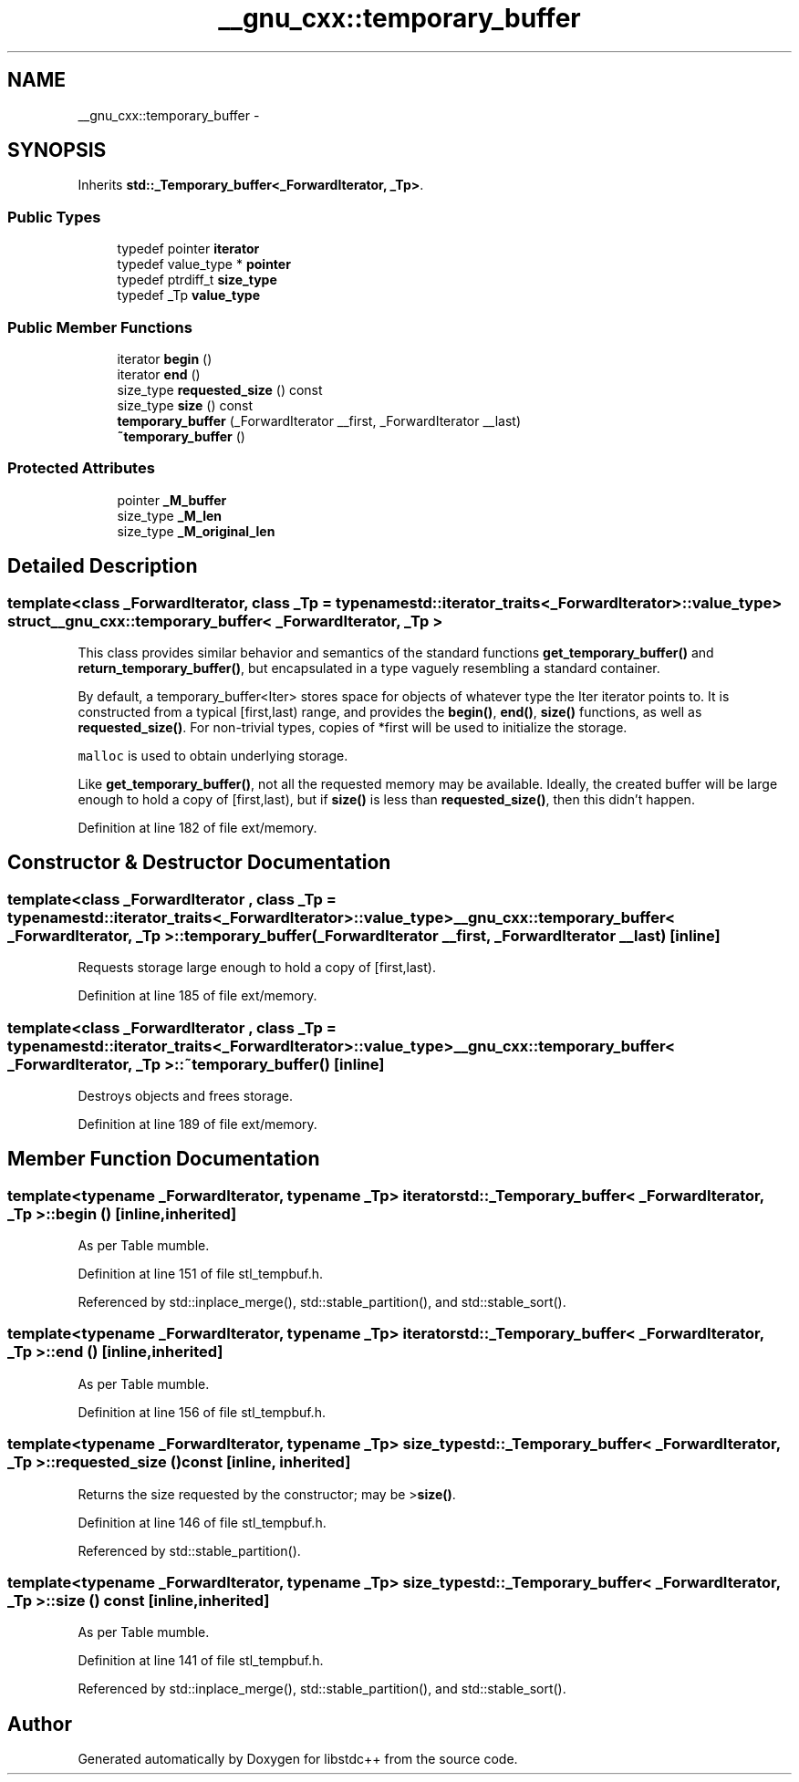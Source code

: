 .TH "__gnu_cxx::temporary_buffer" 3 "21 Apr 2009" "libstdc++" \" -*- nroff -*-
.ad l
.nh
.SH NAME
__gnu_cxx::temporary_buffer \- 
.SH SYNOPSIS
.br
.PP
Inherits \fBstd::_Temporary_buffer<_ForwardIterator, _Tp>\fP.
.PP
.SS "Public Types"

.in +1c
.ti -1c
.RI "typedef pointer \fBiterator\fP"
.br
.ti -1c
.RI "typedef value_type * \fBpointer\fP"
.br
.ti -1c
.RI "typedef ptrdiff_t \fBsize_type\fP"
.br
.ti -1c
.RI "typedef _Tp \fBvalue_type\fP"
.br
.in -1c
.SS "Public Member Functions"

.in +1c
.ti -1c
.RI "iterator \fBbegin\fP ()"
.br
.ti -1c
.RI "iterator \fBend\fP ()"
.br
.ti -1c
.RI "size_type \fBrequested_size\fP () const "
.br
.ti -1c
.RI "size_type \fBsize\fP () const "
.br
.ti -1c
.RI "\fBtemporary_buffer\fP (_ForwardIterator __first, _ForwardIterator __last)"
.br
.ti -1c
.RI "\fB~temporary_buffer\fP ()"
.br
.in -1c
.SS "Protected Attributes"

.in +1c
.ti -1c
.RI "pointer \fB_M_buffer\fP"
.br
.ti -1c
.RI "size_type \fB_M_len\fP"
.br
.ti -1c
.RI "size_type \fB_M_original_len\fP"
.br
.in -1c
.SH "Detailed Description"
.PP 

.SS "template<class _ForwardIterator, class _Tp = typename std::iterator_traits<_ForwardIterator>::value_type> struct __gnu_cxx::temporary_buffer< _ForwardIterator, _Tp >"
This class provides similar behavior and semantics of the standard functions \fBget_temporary_buffer()\fP and \fBreturn_temporary_buffer()\fP, but encapsulated in a type vaguely resembling a standard container.
.PP
By default, a temporary_buffer<Iter> stores space for objects of whatever type the Iter iterator points to. It is constructed from a typical [first,last) range, and provides the \fBbegin()\fP, \fBend()\fP, \fBsize()\fP functions, as well as \fBrequested_size()\fP. For non-trivial types, copies of *first will be used to initialize the storage.
.PP
\fCmalloc\fP is used to obtain underlying storage.
.PP
Like \fBget_temporary_buffer()\fP, not all the requested memory may be available. Ideally, the created buffer will be large enough to hold a copy of [first,last), but if \fBsize()\fP is less than \fBrequested_size()\fP, then this didn't happen. 
.PP
Definition at line 182 of file ext/memory.
.SH "Constructor & Destructor Documentation"
.PP 
.SS "template<class _ForwardIterator , class _Tp  = typename std::iterator_traits<_ForwardIterator>::value_type> \fB__gnu_cxx::temporary_buffer\fP< _ForwardIterator, _Tp >::\fBtemporary_buffer\fP (_ForwardIterator __first, _ForwardIterator __last)\fC [inline]\fP"
.PP
Requests storage large enough to hold a copy of [first,last). 
.PP
Definition at line 185 of file ext/memory.
.SS "template<class _ForwardIterator , class _Tp  = typename std::iterator_traits<_ForwardIterator>::value_type> \fB__gnu_cxx::temporary_buffer\fP< _ForwardIterator, _Tp >::~\fBtemporary_buffer\fP ()\fC [inline]\fP"
.PP
Destroys objects and frees storage. 
.PP
Definition at line 189 of file ext/memory.
.SH "Member Function Documentation"
.PP 
.SS "template<typename _ForwardIterator, typename _Tp> iterator \fBstd::_Temporary_buffer\fP< _ForwardIterator, _Tp >::begin ()\fC [inline, inherited]\fP"
.PP
As per Table mumble. 
.PP
Definition at line 151 of file stl_tempbuf.h.
.PP
Referenced by std::inplace_merge(), std::stable_partition(), and std::stable_sort().
.SS "template<typename _ForwardIterator, typename _Tp> iterator \fBstd::_Temporary_buffer\fP< _ForwardIterator, _Tp >::end ()\fC [inline, inherited]\fP"
.PP
As per Table mumble. 
.PP
Definition at line 156 of file stl_tempbuf.h.
.SS "template<typename _ForwardIterator, typename _Tp> size_type \fBstd::_Temporary_buffer\fP< _ForwardIterator, _Tp >::requested_size () const\fC [inline, inherited]\fP"
.PP
Returns the size requested by the constructor; may be >\fBsize()\fP. 
.PP
Definition at line 146 of file stl_tempbuf.h.
.PP
Referenced by std::stable_partition().
.SS "template<typename _ForwardIterator, typename _Tp> size_type \fBstd::_Temporary_buffer\fP< _ForwardIterator, _Tp >::size () const\fC [inline, inherited]\fP"
.PP
As per Table mumble. 
.PP
Definition at line 141 of file stl_tempbuf.h.
.PP
Referenced by std::inplace_merge(), std::stable_partition(), and std::stable_sort().

.SH "Author"
.PP 
Generated automatically by Doxygen for libstdc++ from the source code.
